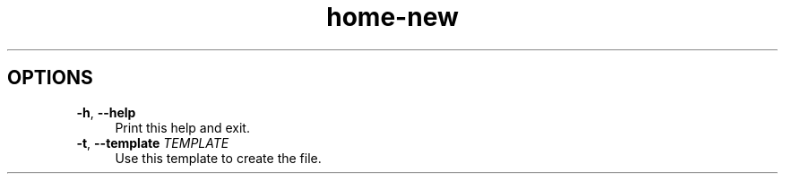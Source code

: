 .if n.ad l
.nh

.TH home-new 1 "2018-08-29" "Shellman 0.2.2" "User Commands"

.SH "OPTIONS"
.IP "\fB\-h\fR, \fB\-\-help\fR " 4
Print this help and exit.

.IP "\fB\-t\fR, \fB\-\-template\fR \fITEMPLATE\fR" 4
Use this template to create the file.
